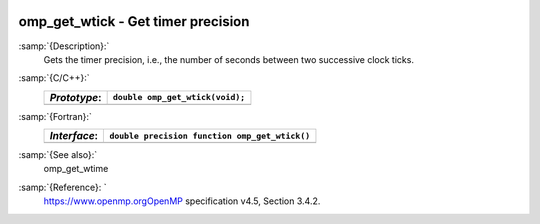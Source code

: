   .. _omp_get_wtick:

omp_get_wtick - Get timer precision
***********************************

:samp:`{Description}:`
  Gets the timer precision, i.e., the number of seconds between two 
  successive clock ticks.

:samp:`{C/C++}:`
  ============  ===============================
  *Prototype*:  ``double omp_get_wtick(void);``
  ============  ===============================
  ============  ===============================

:samp:`{Fortran}:`
  ============  =============================================
  *Interface*:  ``double precision function omp_get_wtick()``
  ============  =============================================
  ============  =============================================

:samp:`{See also}:`
  omp_get_wtime

:samp:`{Reference}: `
  https://www.openmp.orgOpenMP specification v4.5, Section 3.4.2.


